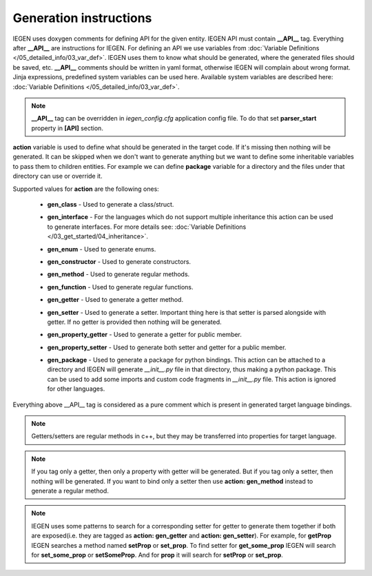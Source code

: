 Generation instructions
^^^^^^^^^^^^^^^^^^^^^^^

IEGEN uses doxygen comments for defining API for the given entity.
IEGEN API must contain **__API__** tag. Everything after **__API__** are instructions for IEGEN.
For defining an API we use variables from :doc:`Variable Definitions </05_detailed_info/03_var_def>`.
IEGEN uses them to know what should be generated, where the generated files should be saved, etc.
**__API__** comments should be written in yaml format, otherwise IEGEN will complain about wrong format.
Jinja expressions, predefined system variables can be used here. Available system variables are described here: :doc:`Variable Definitions </05_detailed_info/03_var_def>`.

.. note::
    **__API__** tag can be overridden in `iegen_config.cfg` application config file. To do that set **parser_start** property in **[API]** section.

**action** variable is used to define what should be generated in the target code.
If it's missing then nothing will be generated.
It can be skipped when we don't want to generate anything but we want to define some inheritable variables to pass them to children entities.
For example we can define **package** variable for a directory and the files under that directory can use or override it.

Supported values for **action** are the following ones:

    * **gen_class** - Used to generate a class/struct.

    * **gen_interface** - For the languages which do not support multiple inheritance this action can be used to generate interfaces. For more details see: :doc:`Variable Definitions </03_get_started/04_inheritance>`.

    * **gen_enum** - Used to generate enums.

    * **gen_constructor** - Used to generate constructors.

    * **gen_method** - Used to generate regular methods.

    * **gen_function** - Used to generate regular functions.

    * **gen_getter** - Used to generate a getter method.

    * **gen_setter** - Used to generate a setter. Important thing here is that setter is parsed alongside with getter. If no getter is provided then nothing will be generated.

    * **gen_property_getter** - Used to generate a getter for public member.

    * **gen_property_setter** - Used to generate both setter and getter for a public member.

    * | **gen_package** - Used to generate a package for python bindings. This action can be attached to a directory and IEGEN will
                          generate `__init__.py` file in that directory, thus making a python package. This can be used to add some imports
                          and custom code fragments in `__init__.py` file. This action is ignored for other languages.


Everything above __API__ tag is considered as a pure comment which is present in generated target language bindings.

.. note::
    Getters/setters are regular methods in c++, but they may be transferred into properties for target language.

.. note::
    If you tag only a getter, then only a property with getter will be generated.
    But if you tag only a setter, then nothing will be generated.
    If you want to bind only a setter then use **action: gen_method** instead to generate a regular method.

.. note::
    IEGEN uses some patterns to search for a corresponding setter for getter to generate them together if both are
    exposed(i.e. they are tagged as **action: gen_getter** and **action: gen_setter**).
    For example, for **getProp** IEGEN searches a method named **setProp** or **set_prop**. To find setter for **get_some_prop** IEGEN
    will search for **set_some_prop** or **setSomeProp**. And for **prop** it will search for **setProp** or **set_prop**.
